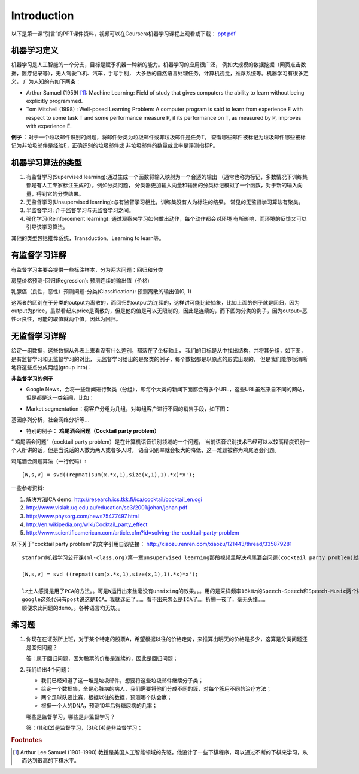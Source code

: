 ============
Introduction
============
以下是第一课“引言”的PPT课件资料，视频可以在Coursera机器学习课程上观看或下载：
`ppt <https://d19vezwu8eufl6.cloudfront.net/ml/docs%2Fslides%2FLecture1.pptx>`_
`pdf <https://d19vezwu8eufl6.cloudfront.net/ml/docs%2Fslides%2FLecture1.pdf>`_

机器学习定义
============

机器学习是人工智能的一个分支，目标是赋予机器一种新的能力。机器学习的应用很广泛，
例如大规模的数据挖掘（网页点击数据，医疗记录等），无人驾驶飞机、汽车，手写手别，
大多数的自然语言处理任务，计算机视觉，推荐系统等。机器学习有很多定义，
广为人知的有如下两条：

*   Arthur Samuel (1959) [#]_: Machine Learning: Field of study that gives 
    computers the ability to learn without being explicitly programmed.

*   Tom Mitchell (1998) : Well-posed Learning Problem: A computer program 
    is said to learn from experience E with respect to some task T 
    and some performance measure P, if its performance on T, as measured by P, 
    improves with experience E.

 

**例子** ：对于一个垃圾邮件识别的问题，将邮件分类为垃圾邮件或非垃圾邮件是任务T，
查看哪些邮件被标记为垃圾邮件哪些被标记为非垃圾邮件是经验E，正确识别的垃圾邮件或
非垃圾邮件的数量或比率是评测指标P。

机器学习算法的类型
==================

#.  有监督学习(Supervised learning):通过生成一个函数将输入映射为一个合适的输出
    （通常也称为标记，多数情况下训练集都是有人工专家标注生成的）。例如分类问题，
    分类器更加输入向量和输出的分类标记模拟了一个函数，对于新的输入向量，得到它的分类结果。

#.  无监督学习(Unsupervised learning):与有监督学习相比，训练集没有人为标注的结果。
    常见的无监督学习算法有聚类。

#.  半监督学习: 介于监督学习与无监督学习之间。

#.  强化学习(Reinforcement learning): 通过观察来学习如何做出动作，每个动作都会对环境
    有所影响，而环境的反馈又可以引导该学习算法。

其他的类型包括推荐系统，Transduction，Learning to learn等。

有监督学习详解
==============

有监督学习主要会提供一些标注样本，分为两大问题：回归和分类

房屋价格预测-回归(Regression): 预测连续的输出值（价格)

.. image:: images/house_price.png

乳腺癌（良性，恶性）预测问题-分类(Classification): 预测离散的输出值(0, 1)

.. image:: images/breast_cancer.png

这两者的区别在于分类的output为离散的，而回归的output为连续的，这样讲可能比较抽象，比如上面的例子就是回归，因为output为price，虽然看起来price是离散的，但是他的值是可以无限制的，因此是连续的，而下图为分类的例子，因为output=恶性or良性，可能的取值就两个值，因此为回归。

无监督学习详解
==============

给定一组数据，这些数据从外表上来看没有什么差别，都落在了坐标轴上，
我们的目标是从中找出结构，并将其分组，如下图，是有监督学习和无监督学习的对比，
无监督学习给出的是聚类的例子，每个数据都是以原点的形式出现的，
但是我们能够很清晰地将这些点分成两组(group into)：

.. image:: images/supervised.png

.. image:: images/unsupervised.png


**非监督学习的例子**

*   Google News，会将一些新闻进行聚类（分组），即每个大类的新闻下面都会有多个URL，这些URL虽然来自不同的网站，但是都是这一类新闻，比如：

.. image:: images/google_news.png

*   Market segmentation：将客户分组为几组，对每组客户进行不同的销售手段，如下图：

.. image:: images/market.png

基因序列分析，社会网络分析等...

*   特别的例子： **鸡尾酒会问题（Cocktail party problem）**

“ 鸡尾酒会问题”（cocktail party problem）是在计算机语音识别领域的一个问题，
当前语音识别技术已经可以以较高精度识别一个人所讲的话，但是当说话的人数为两人或者多人时，
语音识别率就会极大的降低，这一难题被称为鸡尾酒会问题。

.. image:: images/cocktail.png

鸡尾酒会问题算法（一行代码）::

    [W,s,v] = svd((repmat(sum(x.*x,1),size(x,1),1).*x)*x');


一些参考资料:

#. 解决方法ICA demo: http://research.ics.tkk.fi/ica/cocktail/cocktail_en.cgi
#. http://www.vislab.uq.edu.au/education/sc3/2001/johan/johan.pdf
#. http://www.physorg.com/news75477497.html
#. http://en.wikipedia.org/wiki/Cocktail_party_effect
#. http://www.scientificamerican.com/article.cfm?id=solving-the-cocktail-party-problem

以下关于"cocktail party problem"的文字引用自该链接： http://xiaozu.renren.com/xiaozu/121443/thread/335879281 ::

    stanford机器学习公开课(ml-class.org)第一章unsupervised learning那段视频里解决鸡尾酒会问题(cocktail party problem)就写了一行代码：

    [W,s,v] = svd ((repmat(sum(x.*x,1),size(x,1),1).*x)*x');

    lz土人感觉是用了PCA的方法。。可是W运行出来丝毫没有unmixing的效果。。。用的是采样频率16kHz的Speech-Speech和Speech-Music两个样例。。
    google这条代码有post说这是ICA，我就迷茫了。。。看不出来怎么是ICA了。。折腾一夜了，毫无头绪。。。
    顺便求此问题的demo。。各种语言均无妨。。

练习题
======

#.  你现在在证券所上班，对于某个特定的股票A，希望根据以往的价格走势，来推算出明天的价格是多少，这算是分类问题还是回归问题？

    答：属于回归问题，因为股票的价格是连续的，因此是回归问题；

#.  我们给出4个问题：

    *   我们已经知道了这一堆是垃圾邮件，想要将这些垃圾邮件继续分子类；
    *   给定一个数据集，全是心脏病的病人，我们需要将他们分成不同的簇，对每个簇用不同的治疗方法；
    *   两个足球队要比赛，根据以往的数据，预测哪个队会赢；
    *   根据一个人的DNA，预测10年后得糖尿病的几率；

    哪些是监督学习，哪些是非监督学习？

    答：(1)和(2)是监督学习，(3)和(4)是非监督学习；

.. rubric:: Footnotes
.. [#] Arthur Lee Samuel (1901–1990) 教授是美国人工智能领域的先驱，他设计了一些下棋程序，可以通过不断的下棋来学习，从而达到很高的下棋水平。

